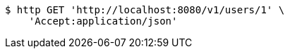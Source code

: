 [source,bash]
----
$ http GET 'http://localhost:8080/v1/users/1' \
    'Accept:application/json'
----